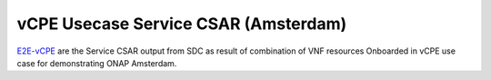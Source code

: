 ======================================
vCPE Usecase Service CSAR (Amsterdam)
======================================

E2E-vCPE_ are the Service CSAR output from SDC as result of combination of VNF resources Onboarded in vCPE use case for demonstrating ONAP Amsterdam.

.. _E2E-vCPE: https://wiki.onap.org/download/attachments/16008042/service-UebtestService-csar%20%281%29.csar?api=v2
